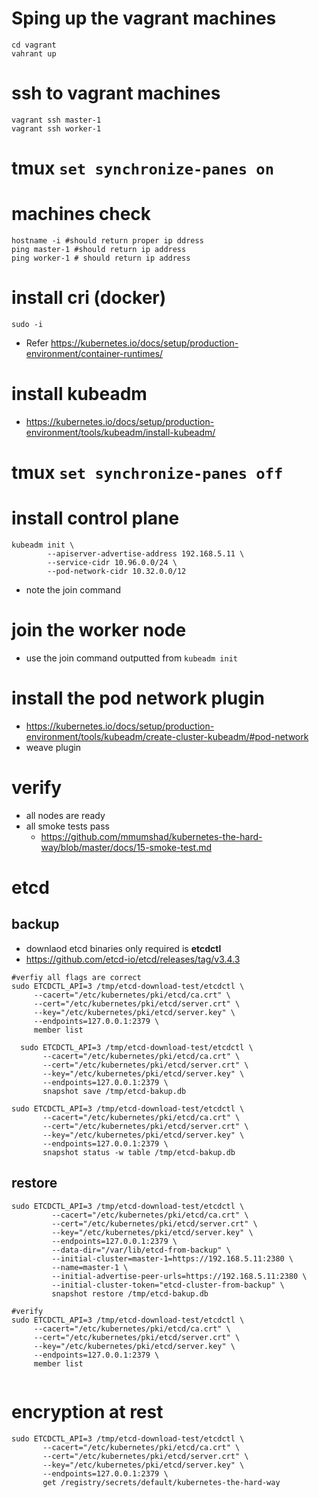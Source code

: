 * Sping up the vagrant machines
#+BEGIN_SRC shell
  cd vagrant
  vahrant up
#+END_SRC
* ssh to vagrant machines
#+BEGIN_SRC shell
  vagrant ssh master-1
  vagrant ssh worker-1
#+END_SRC
* tmux ~set synchronize-panes on~
* machines check
#+BEGIN_SRC shell
  hostname -i #should return proper ip ddress
  ping master-1 #should return ip address
  ping worker-1 # should return ip address
#+END_SRC
* install cri (docker)
#+BEGIN_SRC shell
  sudo -i
#+END_SRC
- Refer https://kubernetes.io/docs/setup/production-environment/container-runtimes/
* install kubeadm
- https://kubernetes.io/docs/setup/production-environment/tools/kubeadm/install-kubeadm/
* tmux ~set synchronize-panes off~
* install control plane
#+BEGIN_SRC shell
  kubeadm init \
          --apiserver-advertise-address 192.168.5.11 \
          --service-cidr 10.96.0.0/24 \
          --pod-network-cidr 10.32.0.0/12
#+END_SRC
- note the join command
* join the worker node
- use the join command outputted from ~kubeadm init~
* install the pod network plugin
- https://kubernetes.io/docs/setup/production-environment/tools/kubeadm/create-cluster-kubeadm/#pod-network
- weave plugin
* verify
- all nodes are ready
- all smoke tests pass
  - https://github.com/mmumshad/kubernetes-the-hard-way/blob/master/docs/15-smoke-test.md
* etcd
** backup
- downlaod etcd binaries only required is *etcdctl*
- https://github.com/etcd-io/etcd/releases/tag/v3.4.3
#+BEGIN_SRC shell
  #verfiy all flags are correct
  sudo ETCDCTL_API=3 /tmp/etcd-download-test/etcdctl \
       --cacert="/etc/kubernetes/pki/etcd/ca.crt" \
       --cert="/etc/kubernetes/pki/etcd/server.crt" \
       --key="/etc/kubernetes/pki/etcd/server.key" \
       --endpoints=127.0.0.1:2379 \
       member list

    sudo ETCDCTL_API=3 /tmp/etcd-download-test/etcdctl \
         --cacert="/etc/kubernetes/pki/etcd/ca.crt" \
         --cert="/etc/kubernetes/pki/etcd/server.crt" \
         --key="/etc/kubernetes/pki/etcd/server.key" \
         --endpoints=127.0.0.1:2379 \
         snapshot save /tmp/etcd-bakup.db

  sudo ETCDCTL_API=3 /tmp/etcd-download-test/etcdctl \
         --cacert="/etc/kubernetes/pki/etcd/ca.crt" \
         --cert="/etc/kubernetes/pki/etcd/server.crt" \
         --key="/etc/kubernetes/pki/etcd/server.key" \
         --endpoints=127.0.0.1:2379 \
         snapshot status -w table /tmp/etcd-bakup.db
#+END_SRC
** restore
#+BEGIN_SRC shell
  sudo ETCDCTL_API=3 /tmp/etcd-download-test/etcdctl \
           --cacert="/etc/kubernetes/pki/etcd/ca.crt" \
           --cert="/etc/kubernetes/pki/etcd/server.crt" \
           --key="/etc/kubernetes/pki/etcd/server.key" \
           --endpoints=127.0.0.1:2379 \
           --data-dir="/var/lib/etcd-from-backup" \
           --initial-cluster=master-1=https://192.168.5.11:2380 \
           --name=master-1 \
           --initial-advertise-peer-urls=https://192.168.5.11:2380 \
           --initial-cluster-token="etcd-cluster-from-backup" \
           snapshot restore /tmp/etcd-bakup.db

  #verify
  sudo ETCDCTL_API=3 /tmp/etcd-download-test/etcdctl \
       --cacert="/etc/kubernetes/pki/etcd/ca.crt" \
       --cert="/etc/kubernetes/pki/etcd/server.crt" \
       --key="/etc/kubernetes/pki/etcd/server.key" \
       --endpoints=127.0.0.1:2379 \
       member list

#+END_SRC
* encryption at rest
#+BEGIN_SRC shell
  sudo ETCDCTL_API=3 /tmp/etcd-download-test/etcdctl \
         --cacert="/etc/kubernetes/pki/etcd/ca.crt" \
         --cert="/etc/kubernetes/pki/etcd/server.crt" \
         --key="/etc/kubernetes/pki/etcd/server.key" \
         --endpoints=127.0.0.1:2379 \
         get /registry/secrets/default/kubernetes-the-hard-way
#+END_SRC
